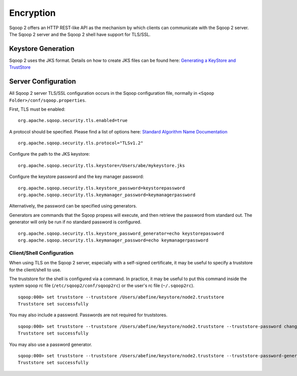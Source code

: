 .. Licensed to the Apache Software Foundation (ASF) under one or more
   contributor license agreements.  See the NOTICE file distributed with
   this work for additional information regarding copyright ownership.
   The ASF licenses this file to You under the Apache License, Version 2.0
   (the "License"); you may not use this file except in compliance with
   the License.  You may obtain a copy of the License at

       http://www.apache.org/licenses/LICENSE-2.0

   Unless required by applicable law or agreed to in writing, software
   distributed under the License is distributed on an "AS IS" BASIS,
   WITHOUT WARRANTIES OR CONDITIONS OF ANY KIND, either express or implied.
   See the License for the specific language governing permissions and
   limitations under the License.


==========
Encryption
==========

Sqoop 2 offers an HTTP REST-like API as the mechanism by which clients can
communicate with the Sqoop 2 server. The Sqoop 2 server and the Sqoop 2 shell
have support for TLS/SSL.

Keystore Generation
===================

Sqoop 2 uses the JKS format. Details on how to create JKS files can be found here:
`Generating a KeyStore and TrustStore <https://docs.oracle.com/cd/E19509-01/820-3503/6nf1il6er/index.html>`_

Server Configuration
=====================

All Sqoop 2 server TLS/SSL configuration occurs in the Sqoop configuration file,
normally in ``<Sqoop Folder>/conf/sqoop.properties``.

First, TLS must be enabled:

::

   org.apache.sqoop.security.tls.enabled=true

A protocol should be specified. Please find a list of options here:
`Standard Algorithm Name Documentation <http://docs.oracle.com/javase/7/docs/technotes/guides/security/StandardNames.html#SSLContext>`_

::

   org.apache.sqoop.security.tls.protocol="TLSv1.2"


Configure the path to the JKS keystore:

::

   org.apache.sqoop.security.tls.keystore=/Users/abe/mykeystore.jks

Configure the keystore password and the key manager password:

::

   org.apache.sqoop.security.tls.keystore_password=keystorepassword
   org.apache.sqoop.security.tls.keymanager_password=keymanagerpassword

Alternatively, the password can be specified using generators.

Generators are commands that the Sqoop propess will execute, and then retrieve the
password from standard out. The generator will only be run if no standard password
is configured.

::

   org.apache.sqoop.security.tls.keystore_password_generator=echo keystorepassword
   org.apache.sqoop.security.tls.keymanager_password=echo keymanagerpassword

Client/Shell Configuration
--------------------------

When using TLS on the Sqoop 2 server, especially with a self-signed certificate,
it may be useful to specify a truststore for the client/shell to use.

The truststore for the shell is configured via a command. In practice, it may be
useful to put this command inside the system sqoop rc file (``/etc/sqoop2/conf/sqoop2rc``)
or the user's rc file (``~/.sqoop2rc``).

::

   sqoop:000> set truststore --truststore /Users/abefine/keystore/node2.truststore
   Truststore set successfully

You may also include a password. Passwords are not required for truststores.

::

   sqoop:000> set truststore --truststore /Users/abefine/keystore/node2.truststore --truststore-password changeme
   Truststore set successfully

You may also use a password generator.

::

   sqoop:000> set truststore --truststore /Users/abefine/keystore/node2.truststore --truststore-password-generator "echo changeme"
   Truststore set successfully